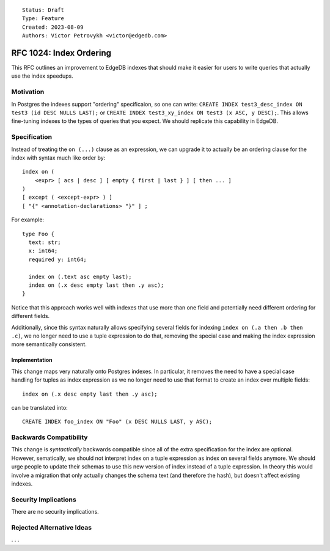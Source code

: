 ::

    Status: Draft
    Type: Feature
    Created: 2023-08-09
    Authors: Victor Petrovykh <victor@edgedb.com>

========================
RFC 1024: Index Ordering
========================

This RFC outlines an improvement to EdgeDB indexes that should make it easier
for users to write queries that actually use the index speedups.


Motivation
==========

In Postgres the indexes support "ordering" specificaion, so one can write:
``CREATE INDEX test3_desc_index ON test3 (id DESC NULLS LAST);`` or ``CREATE
INDEX test3_xy_index ON test3 (x ASC, y DESC);``. This allows fine-tuning
indexes to the types of queries that you expect. We should replicate this
capability in EdgeDB.


Specification
=============

Instead of treating the ``on (...)`` clause as an expression, we can upgrade
it to actually be an ordering clause for the index with syntax much like order
by::

  index on (
      <expr> [ acs | desc ] [ empty { first | last } ] [ then ... ]
  )
  [ except ( <except-expr> ) ]
  [ "{" <annotation-declarations> "}" ] ;

For example::

  type Foo {
    text: str;
    x: int64;
    required y: int64;

    index on (.text asc empty last);
    index on (.x desc empty last then .y asc);
  }

Notice that this approach works well with indexes that use more than one field
and potentially need different ordering for different fields.

Additionally, since this syntax naturally allows specifying several fields for
indexing ``index on (.a then .b then .c)``, we no longer need to use a tuple
expression to do that, removing the special case and making the index
expression more semantically consistent.


Implementation
--------------

This change maps very naturally onto Postgres indexes. In particular, it
removes the need to have a special case handling for tuples as index
expression as we no longer need to use that format to create an index over
multiple fields::

  index on (.x desc empty last then .y asc);

can be translated into::

  CREATE INDEX foo_index ON "Foo" (x DESC NULLS LAST, y ASC);


Backwards Compatibility
=======================

This change is *syntactically* backwards compatible since all of the extra
specification for the index are optional. However, sematically, we should not
interpret index on a tuple expression as index on several fields anymore. We
should urge people to update their schemas to use this new version of index
instead of a tuple expression. In theory this would involve a migration that
only actually changes the schema text (and therefore the hash), but doesn't
affect existing indexes.


Security Implications
=====================

There are no security implications.


Rejected Alternative Ideas
==========================

. . .